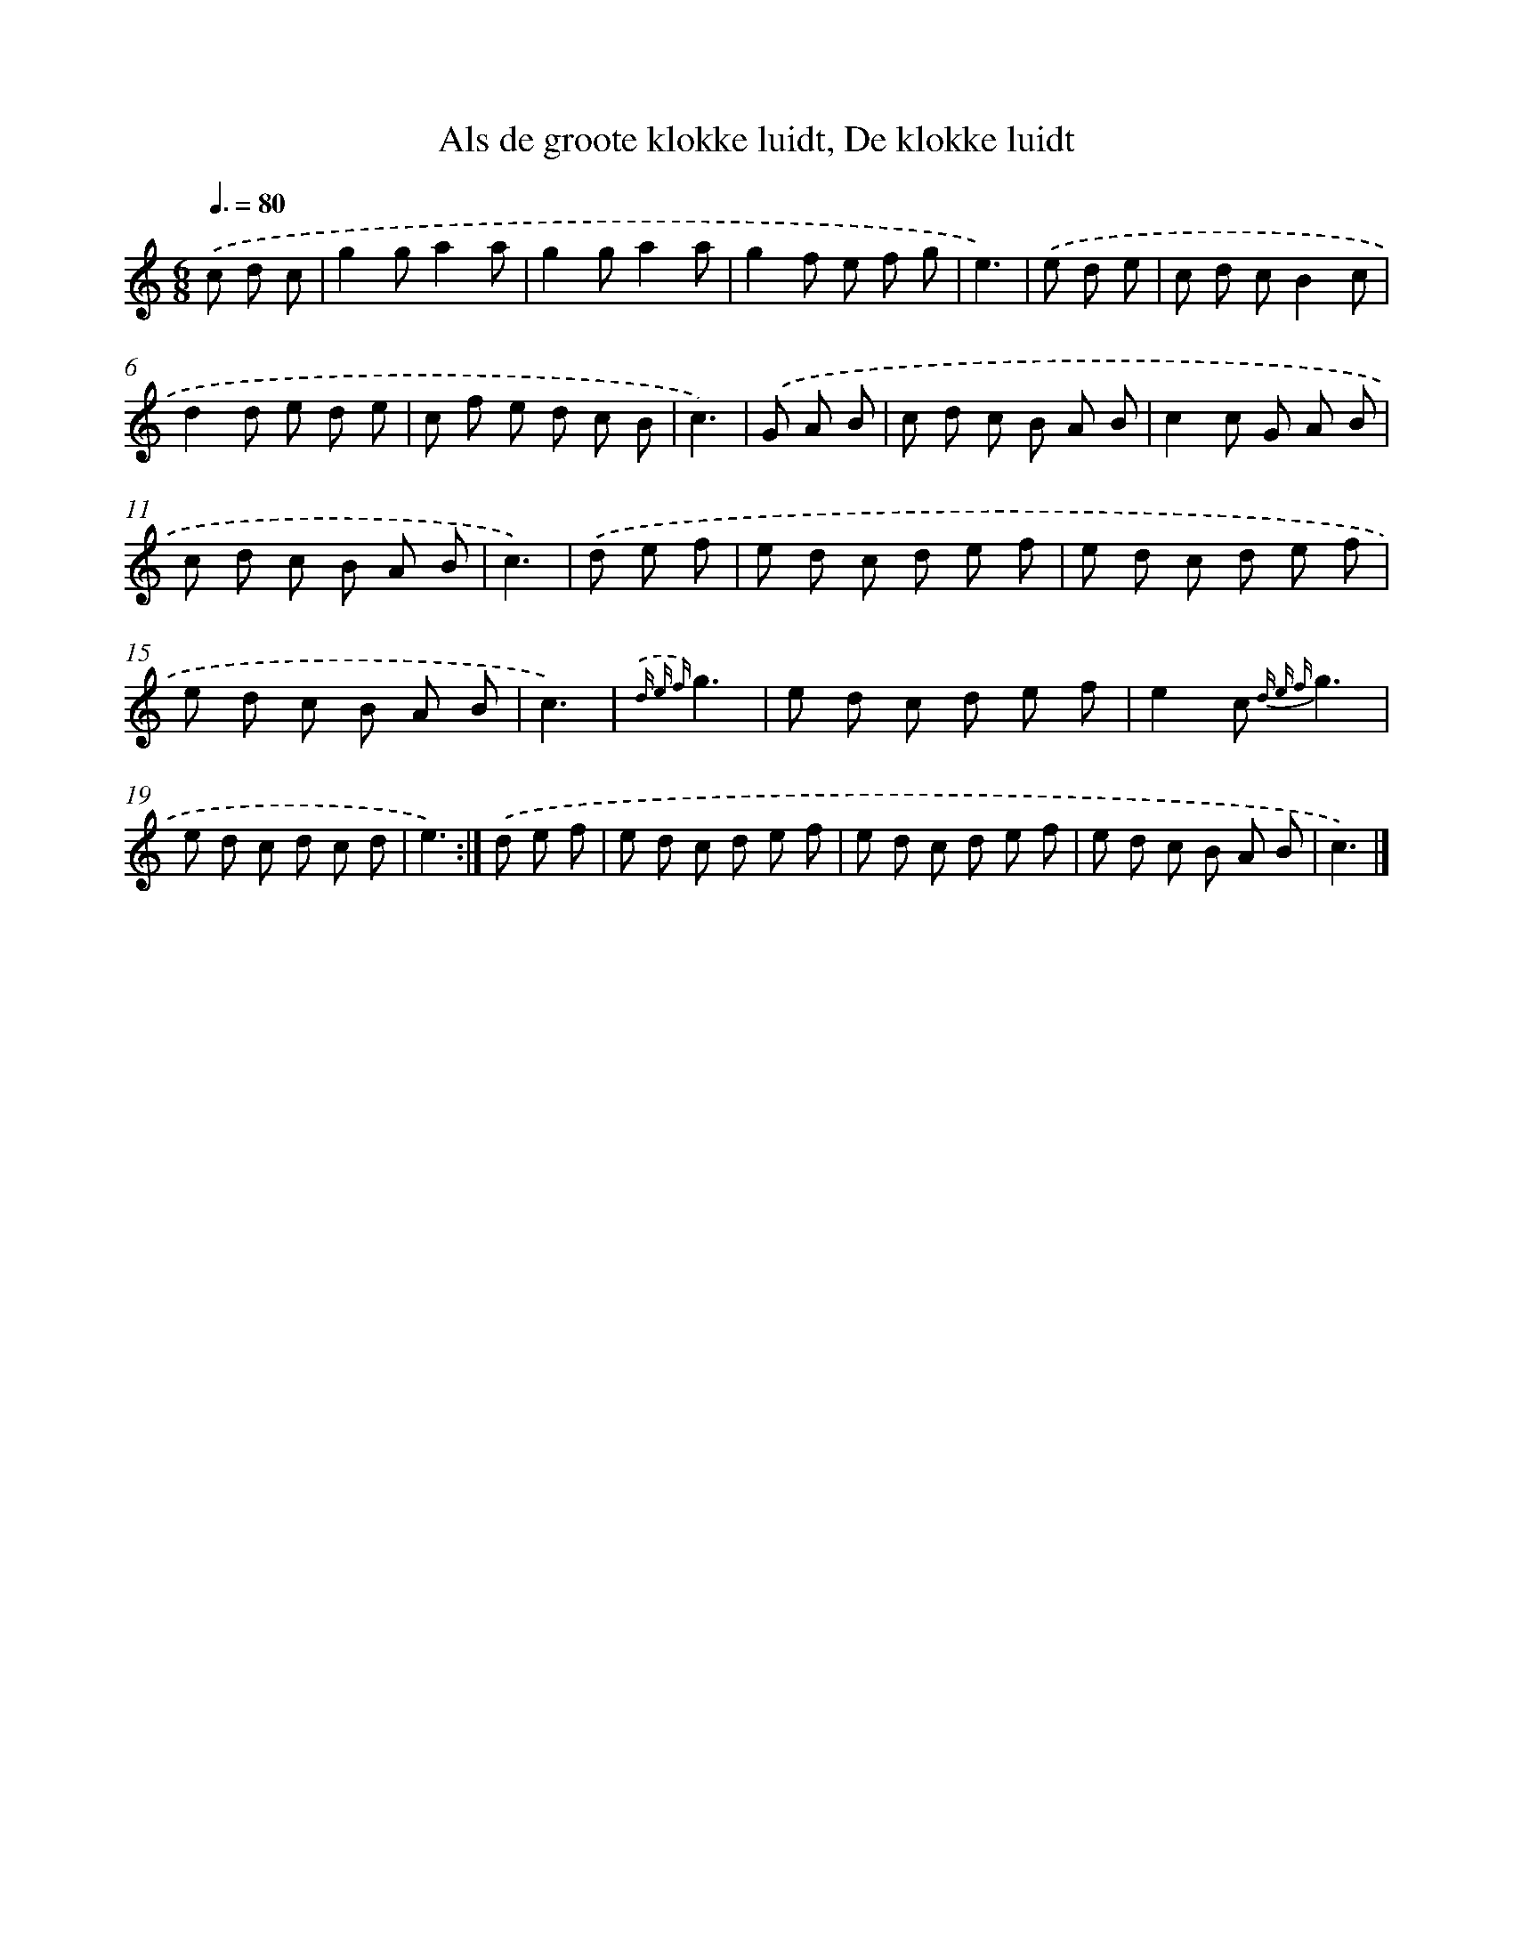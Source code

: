 X: 9679
T: Als de groote klokke luidt, De klokke luidt
%%abc-version 2.0
%%abcx-abcm2ps-target-version 5.9.1 (29 Sep 2008)
%%abc-creator hum2abc beta
%%abcx-conversion-date 2018/11/01 14:36:58
%%humdrum-veritas 4224105416
%%humdrum-veritas-data 3093160143
%%continueall 1
%%barnumbers 0
L: 1/8
M: 6/8
Q: 3/8=80
K: C clef=treble
.('c d c [I:setbarnb 1]|
g2ga2a |
g2ga2a |
g2f e f g |
e3) |
.('e d e [I:setbarnb 5]|
c d cB2c |
d2d e d e |
c f e d c B |
c3) |
.('G A B [I:setbarnb 9]|
c d c B A B |
c2c G A B |
c d c B A B |
c3) |
.('d e f [I:setbarnb 13]|
e d c d e f |
e d c d e f |
e d c B A B |
c3) |
{.('d e f}g3 [I:setbarnb 17]|
e d c d e f |
e2c {d e f}g3 |
e d c d c d |
e3) :|]
.('d e f [I:setbarnb 21]|
e d c d e f |
e d c d e f |
e d c B A B |
c3) |]
